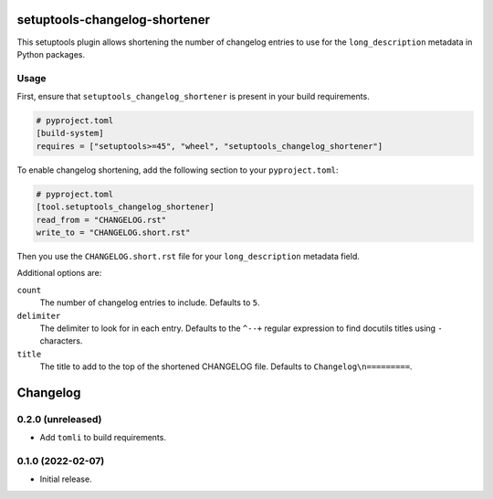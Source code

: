 setuptools-changelog-shortener
==============================

This setuptools plugin allows shortening the number of changelog entries to use for the ``long_description`` metadata in Python packages.


Usage
-----

First, ensure that ``setuptools_changelog_shortener`` is present in your build requirements.

.. code:: toml

    # pyproject.toml
    [build-system]
    requires = ["setuptools>=45", "wheel", "setuptools_changelog_shortener"]

To enable changelog shortening, add the following section to your ``pyproject.toml``:

.. code:: toml

    # pyproject.toml
    [tool.setuptools_changelog_shortener]
    read_from = "CHANGELOG.rst"
    write_to = "CHANGELOG.short.rst"

Then you use the ``CHANGELOG.short.rst`` file for your ``long_description`` metadata field.

Additional options are:

``count``
    The number of changelog entries to include.
    Defaults to ``5``.

``delimiter``
    The delimiter to look for in each entry.
    Defaults to the ``^--+`` regular expression to find docutils titles using ``-`` characters.

``title``
    The title to add to the top of the shortened CHANGELOG file.
    Defaults to ``Changelog\n=========``.


Changelog
=========

0.2.0 (unreleased)
------------------

- Add ``tomli`` to build requirements.


0.1.0 (2022-02-07)
------------------

- Initial release.
